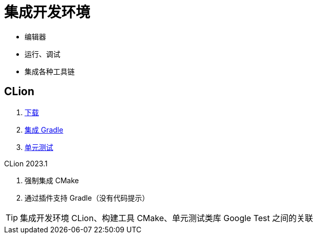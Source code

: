 = 集成开发环境

* 编辑器
* 运行、调试
* 集成各种工具链

== CLion

. https://www.jetbrains.com/clion/download[下载^]
. https://www.jetbrains.com/help/clion/gradle-settings.html[集成 Gradle^]
. https://www.jetbrains.com/help/clion/unit-testing-tutorial.html[单元测试^]

.CLion 2023.1
. 强制集成 CMake
. 通过插件支持 Gradle（没有代码提示）

TIP: 集成开发环境 CLion、构建工具 CMake、单元测试类库 Google Test 之间的关联
